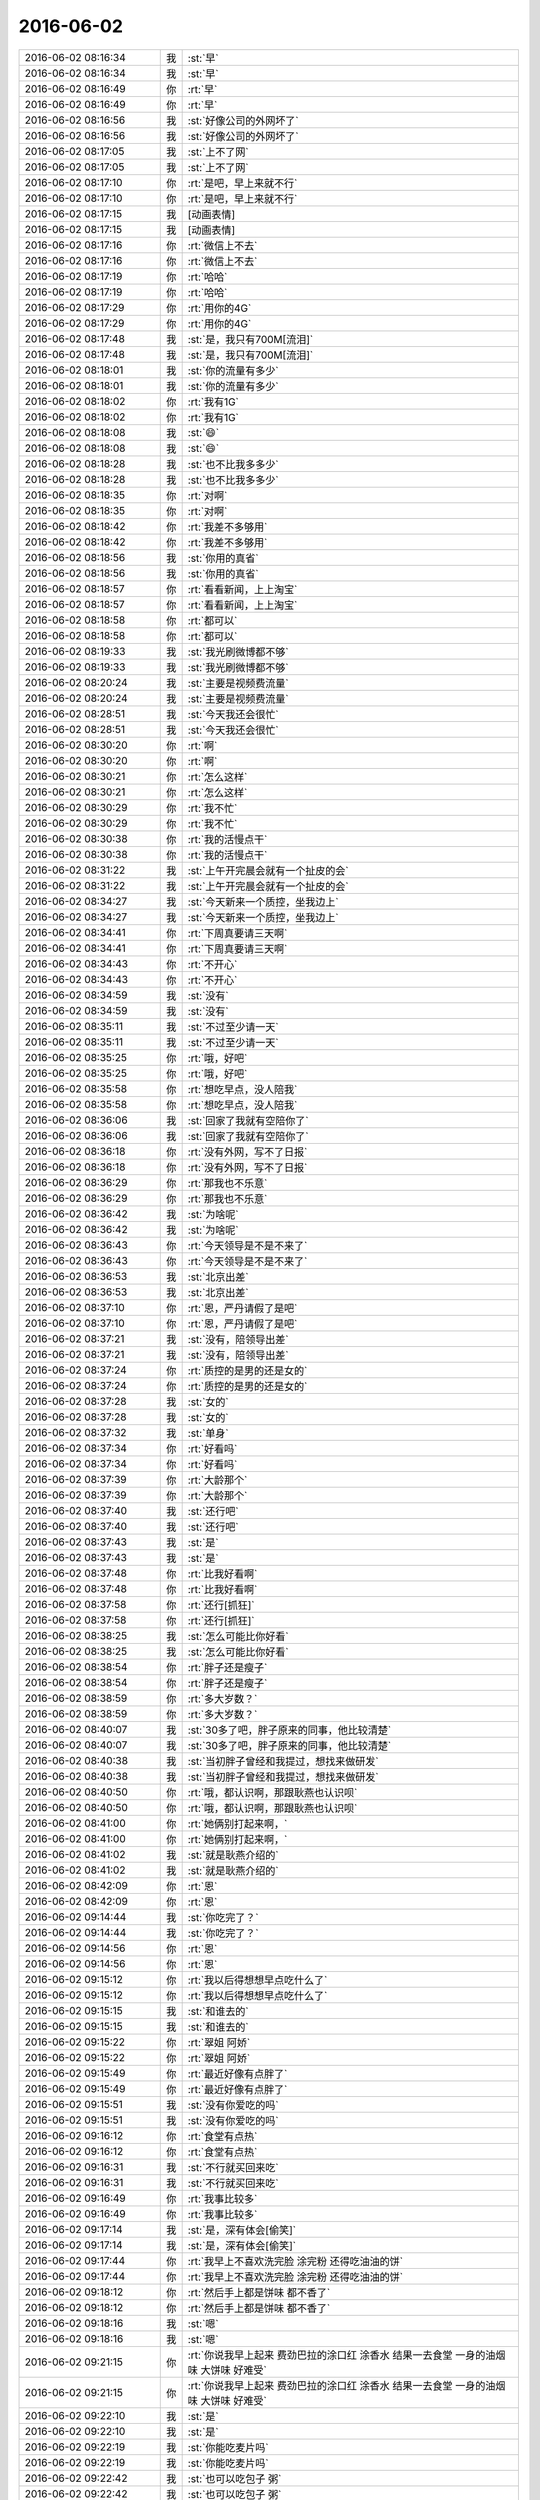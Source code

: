 2016-06-02
-------------

.. list-table::
   :widths: 25, 1, 60

   * - 2016-06-02 08:16:34
     - 我
     - :st:`早`
   * - 2016-06-02 08:16:34
     - 我
     - :st:`早`
   * - 2016-06-02 08:16:49
     - 你
     - :rt:`早`
   * - 2016-06-02 08:16:49
     - 你
     - :rt:`早`
   * - 2016-06-02 08:16:56
     - 我
     - :st:`好像公司的外网坏了`
   * - 2016-06-02 08:16:56
     - 我
     - :st:`好像公司的外网坏了`
   * - 2016-06-02 08:17:05
     - 我
     - :st:`上不了网`
   * - 2016-06-02 08:17:05
     - 我
     - :st:`上不了网`
   * - 2016-06-02 08:17:10
     - 你
     - :rt:`是吧，早上来就不行`
   * - 2016-06-02 08:17:10
     - 你
     - :rt:`是吧，早上来就不行`
   * - 2016-06-02 08:17:15
     - 我
     - [动画表情]
   * - 2016-06-02 08:17:15
     - 我
     - [动画表情]
   * - 2016-06-02 08:17:16
     - 你
     - :rt:`微信上不去`
   * - 2016-06-02 08:17:16
     - 你
     - :rt:`微信上不去`
   * - 2016-06-02 08:17:19
     - 你
     - :rt:`哈哈`
   * - 2016-06-02 08:17:19
     - 你
     - :rt:`哈哈`
   * - 2016-06-02 08:17:29
     - 你
     - :rt:`用你的4G`
   * - 2016-06-02 08:17:29
     - 你
     - :rt:`用你的4G`
   * - 2016-06-02 08:17:48
     - 我
     - :st:`是，我只有700M[流泪]`
   * - 2016-06-02 08:17:48
     - 我
     - :st:`是，我只有700M[流泪]`
   * - 2016-06-02 08:18:01
     - 我
     - :st:`你的流量有多少`
   * - 2016-06-02 08:18:01
     - 我
     - :st:`你的流量有多少`
   * - 2016-06-02 08:18:02
     - 你
     - :rt:`我有1G`
   * - 2016-06-02 08:18:02
     - 你
     - :rt:`我有1G`
   * - 2016-06-02 08:18:08
     - 我
     - :st:`😄`
   * - 2016-06-02 08:18:08
     - 我
     - :st:`😄`
   * - 2016-06-02 08:18:28
     - 我
     - :st:`也不比我多多少`
   * - 2016-06-02 08:18:28
     - 我
     - :st:`也不比我多多少`
   * - 2016-06-02 08:18:35
     - 你
     - :rt:`对啊`
   * - 2016-06-02 08:18:35
     - 你
     - :rt:`对啊`
   * - 2016-06-02 08:18:42
     - 你
     - :rt:`我差不多够用`
   * - 2016-06-02 08:18:42
     - 你
     - :rt:`我差不多够用`
   * - 2016-06-02 08:18:56
     - 我
     - :st:`你用的真省`
   * - 2016-06-02 08:18:56
     - 我
     - :st:`你用的真省`
   * - 2016-06-02 08:18:57
     - 你
     - :rt:`看看新闻，上上淘宝`
   * - 2016-06-02 08:18:57
     - 你
     - :rt:`看看新闻，上上淘宝`
   * - 2016-06-02 08:18:58
     - 你
     - :rt:`都可以`
   * - 2016-06-02 08:18:58
     - 你
     - :rt:`都可以`
   * - 2016-06-02 08:19:33
     - 我
     - :st:`我光刷微博都不够`
   * - 2016-06-02 08:19:33
     - 我
     - :st:`我光刷微博都不够`
   * - 2016-06-02 08:20:24
     - 我
     - :st:`主要是视频费流量`
   * - 2016-06-02 08:20:24
     - 我
     - :st:`主要是视频费流量`
   * - 2016-06-02 08:28:51
     - 我
     - :st:`今天我还会很忙`
   * - 2016-06-02 08:28:51
     - 我
     - :st:`今天我还会很忙`
   * - 2016-06-02 08:30:20
     - 你
     - :rt:`啊`
   * - 2016-06-02 08:30:20
     - 你
     - :rt:`啊`
   * - 2016-06-02 08:30:21
     - 你
     - :rt:`怎么这样`
   * - 2016-06-02 08:30:21
     - 你
     - :rt:`怎么这样`
   * - 2016-06-02 08:30:29
     - 你
     - :rt:`我不忙`
   * - 2016-06-02 08:30:29
     - 你
     - :rt:`我不忙`
   * - 2016-06-02 08:30:38
     - 你
     - :rt:`我的活慢点干`
   * - 2016-06-02 08:30:38
     - 你
     - :rt:`我的活慢点干`
   * - 2016-06-02 08:31:22
     - 我
     - :st:`上午开完晨会就有一个扯皮的会`
   * - 2016-06-02 08:31:22
     - 我
     - :st:`上午开完晨会就有一个扯皮的会`
   * - 2016-06-02 08:34:27
     - 我
     - :st:`今天新来一个质控，坐我边上`
   * - 2016-06-02 08:34:27
     - 我
     - :st:`今天新来一个质控，坐我边上`
   * - 2016-06-02 08:34:41
     - 你
     - :rt:`下周真要请三天啊`
   * - 2016-06-02 08:34:41
     - 你
     - :rt:`下周真要请三天啊`
   * - 2016-06-02 08:34:43
     - 你
     - :rt:`不开心`
   * - 2016-06-02 08:34:43
     - 你
     - :rt:`不开心`
   * - 2016-06-02 08:34:59
     - 我
     - :st:`没有`
   * - 2016-06-02 08:34:59
     - 我
     - :st:`没有`
   * - 2016-06-02 08:35:11
     - 我
     - :st:`不过至少请一天`
   * - 2016-06-02 08:35:11
     - 我
     - :st:`不过至少请一天`
   * - 2016-06-02 08:35:25
     - 你
     - :rt:`哦，好吧`
   * - 2016-06-02 08:35:25
     - 你
     - :rt:`哦，好吧`
   * - 2016-06-02 08:35:58
     - 你
     - :rt:`想吃早点，没人陪我`
   * - 2016-06-02 08:35:58
     - 你
     - :rt:`想吃早点，没人陪我`
   * - 2016-06-02 08:36:06
     - 我
     - :st:`回家了我就有空陪你了`
   * - 2016-06-02 08:36:06
     - 我
     - :st:`回家了我就有空陪你了`
   * - 2016-06-02 08:36:18
     - 你
     - :rt:`没有外网，写不了日报`
   * - 2016-06-02 08:36:18
     - 你
     - :rt:`没有外网，写不了日报`
   * - 2016-06-02 08:36:29
     - 你
     - :rt:`那我也不乐意`
   * - 2016-06-02 08:36:29
     - 你
     - :rt:`那我也不乐意`
   * - 2016-06-02 08:36:42
     - 我
     - :st:`为啥呢`
   * - 2016-06-02 08:36:42
     - 我
     - :st:`为啥呢`
   * - 2016-06-02 08:36:43
     - 你
     - :rt:`今天领导是不是不来了`
   * - 2016-06-02 08:36:43
     - 你
     - :rt:`今天领导是不是不来了`
   * - 2016-06-02 08:36:53
     - 我
     - :st:`北京出差`
   * - 2016-06-02 08:36:53
     - 我
     - :st:`北京出差`
   * - 2016-06-02 08:37:10
     - 你
     - :rt:`恩，严丹请假了是吧`
   * - 2016-06-02 08:37:10
     - 你
     - :rt:`恩，严丹请假了是吧`
   * - 2016-06-02 08:37:21
     - 我
     - :st:`没有，陪领导出差`
   * - 2016-06-02 08:37:21
     - 我
     - :st:`没有，陪领导出差`
   * - 2016-06-02 08:37:24
     - 你
     - :rt:`质控的是男的还是女的`
   * - 2016-06-02 08:37:24
     - 你
     - :rt:`质控的是男的还是女的`
   * - 2016-06-02 08:37:28
     - 我
     - :st:`女的`
   * - 2016-06-02 08:37:28
     - 我
     - :st:`女的`
   * - 2016-06-02 08:37:32
     - 我
     - :st:`单身`
   * - 2016-06-02 08:37:34
     - 你
     - :rt:`好看吗`
   * - 2016-06-02 08:37:34
     - 你
     - :rt:`好看吗`
   * - 2016-06-02 08:37:39
     - 你
     - :rt:`大龄那个`
   * - 2016-06-02 08:37:39
     - 你
     - :rt:`大龄那个`
   * - 2016-06-02 08:37:40
     - 我
     - :st:`还行吧`
   * - 2016-06-02 08:37:40
     - 我
     - :st:`还行吧`
   * - 2016-06-02 08:37:43
     - 我
     - :st:`是`
   * - 2016-06-02 08:37:43
     - 我
     - :st:`是`
   * - 2016-06-02 08:37:48
     - 你
     - :rt:`比我好看啊`
   * - 2016-06-02 08:37:48
     - 你
     - :rt:`比我好看啊`
   * - 2016-06-02 08:37:58
     - 你
     - :rt:`还行[抓狂]`
   * - 2016-06-02 08:37:58
     - 你
     - :rt:`还行[抓狂]`
   * - 2016-06-02 08:38:25
     - 我
     - :st:`怎么可能比你好看`
   * - 2016-06-02 08:38:25
     - 我
     - :st:`怎么可能比你好看`
   * - 2016-06-02 08:38:54
     - 你
     - :rt:`胖子还是瘦子`
   * - 2016-06-02 08:38:54
     - 你
     - :rt:`胖子还是瘦子`
   * - 2016-06-02 08:38:59
     - 你
     - :rt:`多大岁数？`
   * - 2016-06-02 08:38:59
     - 你
     - :rt:`多大岁数？`
   * - 2016-06-02 08:40:07
     - 我
     - :st:`30多了吧，胖子原来的同事，他比较清楚`
   * - 2016-06-02 08:40:07
     - 我
     - :st:`30多了吧，胖子原来的同事，他比较清楚`
   * - 2016-06-02 08:40:38
     - 我
     - :st:`当初胖子曾经和我提过，想找来做研发`
   * - 2016-06-02 08:40:38
     - 我
     - :st:`当初胖子曾经和我提过，想找来做研发`
   * - 2016-06-02 08:40:50
     - 你
     - :rt:`哦，都认识啊，那跟耿燕也认识呗`
   * - 2016-06-02 08:40:50
     - 你
     - :rt:`哦，都认识啊，那跟耿燕也认识呗`
   * - 2016-06-02 08:41:00
     - 你
     - :rt:`她俩别打起来啊，`
   * - 2016-06-02 08:41:00
     - 你
     - :rt:`她俩别打起来啊，`
   * - 2016-06-02 08:41:02
     - 我
     - :st:`就是耿燕介绍的`
   * - 2016-06-02 08:41:02
     - 我
     - :st:`就是耿燕介绍的`
   * - 2016-06-02 08:42:09
     - 你
     - :rt:`恩`
   * - 2016-06-02 08:42:09
     - 你
     - :rt:`恩`
   * - 2016-06-02 09:14:44
     - 我
     - :st:`你吃完了？`
   * - 2016-06-02 09:14:44
     - 我
     - :st:`你吃完了？`
   * - 2016-06-02 09:14:56
     - 你
     - :rt:`恩`
   * - 2016-06-02 09:14:56
     - 你
     - :rt:`恩`
   * - 2016-06-02 09:15:12
     - 你
     - :rt:`我以后得想想早点吃什么了`
   * - 2016-06-02 09:15:12
     - 你
     - :rt:`我以后得想想早点吃什么了`
   * - 2016-06-02 09:15:15
     - 我
     - :st:`和谁去的`
   * - 2016-06-02 09:15:15
     - 我
     - :st:`和谁去的`
   * - 2016-06-02 09:15:22
     - 你
     - :rt:`翠姐 阿娇`
   * - 2016-06-02 09:15:22
     - 你
     - :rt:`翠姐 阿娇`
   * - 2016-06-02 09:15:49
     - 你
     - :rt:`最近好像有点胖了`
   * - 2016-06-02 09:15:49
     - 你
     - :rt:`最近好像有点胖了`
   * - 2016-06-02 09:15:51
     - 我
     - :st:`没有你爱吃的吗`
   * - 2016-06-02 09:15:51
     - 我
     - :st:`没有你爱吃的吗`
   * - 2016-06-02 09:16:12
     - 你
     - :rt:`食堂有点热`
   * - 2016-06-02 09:16:12
     - 你
     - :rt:`食堂有点热`
   * - 2016-06-02 09:16:31
     - 我
     - :st:`不行就买回来吃`
   * - 2016-06-02 09:16:31
     - 我
     - :st:`不行就买回来吃`
   * - 2016-06-02 09:16:49
     - 你
     - :rt:`我事比较多`
   * - 2016-06-02 09:16:49
     - 你
     - :rt:`我事比较多`
   * - 2016-06-02 09:17:14
     - 我
     - :st:`是，深有体会[偷笑]`
   * - 2016-06-02 09:17:14
     - 我
     - :st:`是，深有体会[偷笑]`
   * - 2016-06-02 09:17:44
     - 你
     - :rt:`我早上不喜欢洗完脸 涂完粉 还得吃油油的饼`
   * - 2016-06-02 09:17:44
     - 你
     - :rt:`我早上不喜欢洗完脸 涂完粉 还得吃油油的饼`
   * - 2016-06-02 09:18:12
     - 你
     - :rt:`然后手上都是饼味 都不香了`
   * - 2016-06-02 09:18:12
     - 你
     - :rt:`然后手上都是饼味 都不香了`
   * - 2016-06-02 09:18:16
     - 我
     - :st:`嗯`
   * - 2016-06-02 09:18:16
     - 我
     - :st:`嗯`
   * - 2016-06-02 09:21:15
     - 你
     - :rt:`你说我早上起来 费劲巴拉的涂口红 涂香水 结果一去食堂 一身的油烟味 大饼味 好难受`
   * - 2016-06-02 09:21:15
     - 你
     - :rt:`你说我早上起来 费劲巴拉的涂口红 涂香水 结果一去食堂 一身的油烟味 大饼味 好难受`
   * - 2016-06-02 09:22:10
     - 我
     - :st:`是`
   * - 2016-06-02 09:22:10
     - 我
     - :st:`是`
   * - 2016-06-02 09:22:19
     - 我
     - :st:`你能吃麦片吗`
   * - 2016-06-02 09:22:19
     - 我
     - :st:`你能吃麦片吗`
   * - 2016-06-02 09:22:42
     - 我
     - :st:`也可以吃包子 粥`
   * - 2016-06-02 09:22:42
     - 我
     - :st:`也可以吃包子 粥`
   * - 2016-06-02 09:22:47
     - 你
     - :rt:`不吃`
   * - 2016-06-02 09:22:47
     - 你
     - :rt:`不吃`
   * - 2016-06-02 09:22:50
     - 你
     - :rt:`不吃包子`
   * - 2016-06-02 09:22:50
     - 你
     - :rt:`不吃包子`
   * - 2016-06-02 09:22:58
     - 我
     - :st:`好吧`
   * - 2016-06-02 09:22:58
     - 我
     - :st:`好吧`
   * - 2016-06-02 09:23:05
     - 你
     - :rt:`我以后喝牛奶麦片吧`
   * - 2016-06-02 09:23:05
     - 你
     - :rt:`我以后喝牛奶麦片吧`
   * - 2016-06-02 09:25:55
     - 你
     - :rt:`不许你对刚来的那个美女好`
   * - 2016-06-02 09:25:55
     - 你
     - :rt:`不许你对刚来的那个美女好`
   * - 2016-06-02 09:26:29
     - 我
     - :st:`是`
   * - 2016-06-02 09:26:29
     - 我
     - :st:`是`
   * - 2016-06-02 09:26:38
     - 我
     - :st:`一定不对她好`
   * - 2016-06-02 09:26:38
     - 我
     - :st:`一定不对她好`
   * - 2016-06-02 09:26:57
     - 我
     - :st:`天天冲她绷着脸`
   * - 2016-06-02 09:26:57
     - 我
     - :st:`天天冲她绷着脸`
   * - 2016-06-02 09:27:55
     - 你
     - :rt:`那也不至于`
   * - 2016-06-02 09:27:55
     - 你
     - :rt:`那也不至于`
   * - 2016-06-02 09:45:34
     - 你
     - [链接] `【二更食堂】幸（性）福的婚姻是什么样子的？ <http://toutiao.com/group/6291145120297697537/?iid=4331318933&app=news_article&tt_from=weixin&utm_source=weixin&utm_medium=toutiao_ios&utm_campaign=client_share&wxshare_count=1>`_
   * - 2016-06-02 09:45:34
     - 你
     - [链接] `【二更食堂】幸（性）福的婚姻是什么样子的？ <http://toutiao.com/group/6291145120297697537/?iid=4331318933&app=news_article&tt_from=weixin&utm_source=weixin&utm_medium=toutiao_ios&utm_campaign=client_share&wxshare_count=1>`_
   * - 2016-06-02 09:47:05
     - 我
     - :st:`你想的样子是什么`
   * - 2016-06-02 09:47:05
     - 我
     - :st:`你想的样子是什么`
   * - 2016-06-02 09:47:39
     - 你
     - :rt:`特别喜欢那句，最初是才情，然后是样貌，最后是三观`
   * - 2016-06-02 09:47:39
     - 你
     - :rt:`特别喜欢那句，最初是才情，然后是样貌，最后是三观`
   * - 2016-06-02 09:48:25
     - 我
     - :st:`嗯`
   * - 2016-06-02 09:48:25
     - 我
     - :st:`嗯`
   * - 2016-06-02 09:48:42
     - 你
     - :rt:`就记住这么一句`
   * - 2016-06-02 09:48:42
     - 你
     - :rt:`就记住这么一句`
   * - 2016-06-02 09:48:58
     - 我
     - :st:`你自己的呢`
   * - 2016-06-02 09:48:58
     - 我
     - :st:`你自己的呢`
   * - 2016-06-02 09:49:55
     - 你
     - :rt:`我对他没有要求`
   * - 2016-06-02 09:49:55
     - 你
     - :rt:`我对他没有要求`
   * - 2016-06-02 09:53:16
     - 我
     - :st:`这不是要求`
   * - 2016-06-02 09:53:16
     - 我
     - :st:`这不是要求`
   * - 2016-06-02 09:53:27
     - 我
     - :st:`是自己的期望`
   * - 2016-06-02 09:53:27
     - 我
     - :st:`是自己的期望`
   * - 2016-06-02 10:02:57
     - 你
     - :rt:`ganmane`
   * - 2016-06-02 10:02:57
     - 你
     - :rt:`ganmane`
   * - 2016-06-02 10:03:22
     - 我
     - :st:`还是整理合并`
   * - 2016-06-02 10:03:22
     - 我
     - :st:`还是整理合并`
   * - 2016-06-02 10:04:28
     - 我
     - :st:`我居然饿了`
   * - 2016-06-02 10:04:28
     - 我
     - :st:`我居然饿了`
   * - 2016-06-02 10:04:46
     - 你
     - :rt:`哈哈`
   * - 2016-06-02 10:04:46
     - 你
     - :rt:`哈哈`
   * - 2016-06-02 10:04:51
     - 你
     - :rt:`你吃早点了吗`
   * - 2016-06-02 10:04:51
     - 你
     - :rt:`你吃早点了吗`
   * - 2016-06-02 10:05:04
     - 你
     - :rt:`我有绿豆糕`
   * - 2016-06-02 10:05:04
     - 你
     - :rt:`我有绿豆糕`
   * - 2016-06-02 10:05:07
     - 你
     - :rt:`很难吃`
   * - 2016-06-02 10:05:07
     - 你
     - :rt:`很难吃`
   * - 2016-06-02 10:05:27
     - 我
     - :st:`吃过了，吃的有点早`
   * - 2016-06-02 10:05:27
     - 我
     - :st:`吃过了，吃的有点早`
   * - 2016-06-02 10:05:38
     - 我
     - :st:`我不爱吃绿豆糕`
   * - 2016-06-02 10:05:38
     - 我
     - :st:`我不爱吃绿豆糕`
   * - 2016-06-02 10:05:43
     - 我
     - :st:`太干`
   * - 2016-06-02 10:05:43
     - 我
     - :st:`太干`
   * - 2016-06-02 10:06:21
     - 你
     - :rt:`那你得饿一会了`
   * - 2016-06-02 10:06:21
     - 你
     - :rt:`那你得饿一会了`
   * - 2016-06-02 10:06:35
     - 我
     - :st:`喝水，使劲喝`
   * - 2016-06-02 10:06:35
     - 我
     - :st:`喝水，使劲喝`
   * - 2016-06-02 10:07:02
     - 你
     - :rt:`那多难受啊`
   * - 2016-06-02 10:07:02
     - 你
     - :rt:`那多难受啊`
   * - 2016-06-02 10:07:10
     - 你
     - :rt:`吃颗糖`
   * - 2016-06-02 10:07:10
     - 你
     - :rt:`吃颗糖`
   * - 2016-06-02 10:07:13
     - 你
     - :rt:`忍一会`
   * - 2016-06-02 10:07:13
     - 你
     - :rt:`忍一会`
   * - 2016-06-02 10:07:26
     - 我
     - :st:`你喝茶不，我这有红茶`
   * - 2016-06-02 10:07:26
     - 我
     - :st:`你喝茶不，我这有红茶`
   * - 2016-06-02 10:10:24
     - 我
     - :st:`我开始戒咖啡了，先戒一个月`
   * - 2016-06-02 10:10:24
     - 我
     - :st:`我开始戒咖啡了，先戒一个月`
   * - 2016-06-02 10:10:41
     - 你
     - :rt:`不喝`
   * - 2016-06-02 10:10:41
     - 你
     - :rt:`不喝`
   * - 2016-06-02 10:10:57
     - 你
     - :rt:`为啥戒咖啡？`
   * - 2016-06-02 10:10:57
     - 你
     - :rt:`为啥戒咖啡？`
   * - 2016-06-02 10:11:14
     - 我
     - :st:`喝的时间太长了`
   * - 2016-06-02 10:11:14
     - 我
     - :st:`喝的时间太长了`
   * - 2016-06-02 10:12:18
     - 你
     - :rt:`哦 好吧`
   * - 2016-06-02 10:12:18
     - 你
     - :rt:`哦 好吧`
   * - 2016-06-02 10:14:17
     - 你
     - :rt:`番薯不是应该跟你汇报吗`
   * - 2016-06-02 10:14:17
     - 你
     - :rt:`番薯不是应该跟你汇报吗`
   * - 2016-06-02 10:14:27
     - 你
     - :rt:`他怎么老是跟老田对接`
   * - 2016-06-02 10:14:27
     - 你
     - :rt:`他怎么老是跟老田对接`
   * - 2016-06-02 10:14:34
     - 我
     - :st:`要不说他傻呢`
   * - 2016-06-02 10:14:34
     - 我
     - :st:`要不说他傻呢`
   * - 2016-06-02 10:14:49
     - 我
     - :st:`我也不能直接走过去说`
   * - 2016-06-02 10:14:49
     - 我
     - :st:`我也不能直接走过去说`
   * - 2016-06-02 10:16:10
     - 你
     - :rt:`蠢货`
   * - 2016-06-02 10:16:10
     - 你
     - :rt:`蠢货`
   * - 2016-06-02 10:16:46
     - 我
     - :st:`番薯没什么政治头脑`
   * - 2016-06-02 10:16:46
     - 我
     - :st:`番薯没什么政治头脑`
   * - 2016-06-02 10:17:10
     - 你
     - :rt:`让他傻着去吧`
   * - 2016-06-02 10:17:10
     - 你
     - :rt:`让他傻着去吧`
   * - 2016-06-02 10:17:57
     - 我
     - :st:`是`
   * - 2016-06-02 10:17:57
     - 我
     - :st:`是`
   * - 2016-06-02 10:18:24
     - 你
     - :rt:`等我跟他说`
   * - 2016-06-02 10:18:55
     - 我
     - :st:`你说啥`
   * - 2016-06-02 10:18:55
     - 我
     - :st:`你说啥`
   * - 2016-06-02 10:18:58
     - 你
     - :rt:`你别管`
   * - 2016-06-02 10:18:58
     - 你
     - :rt:`你别管`
   * - 2016-06-02 10:19:10
     - 我
     - :st:`好吧`
   * - 2016-06-02 10:19:10
     - 我
     - :st:`好吧`
   * - 2016-06-02 10:19:29
     - 我
     - :st:`等你说完了告诉我好不好`
   * - 2016-06-02 10:19:29
     - 我
     - :st:`等你说完了告诉我好不好`
   * - 2016-06-02 10:19:40
     - 你
     - :rt:`他一有事 领导就找你`
   * - 2016-06-02 10:19:40
     - 你
     - :rt:`他一有事 领导就找你`
   * - 2016-06-02 10:19:48
     - 你
     - :rt:`我不能老看着你背黑锅`
   * - 2016-06-02 10:19:48
     - 你
     - :rt:`我不能老看着你背黑锅`
   * - 2016-06-02 10:19:51
     - 你
     - :rt:`气死我了`
   * - 2016-06-02 10:19:51
     - 你
     - :rt:`气死我了`
   * - 2016-06-02 10:20:24
     - 我
     - :st:`我都不生气，你就别为我生气了，我会心疼的`
   * - 2016-06-02 10:20:24
     - 我
     - :st:`我都不生气，你就别为我生气了，我会心疼的`
   * - 2016-06-02 10:21:26
     - 你
     - :rt:`没事`
   * - 2016-06-02 10:21:26
     - 你
     - :rt:`没事`
   * - 2016-06-02 10:26:24
     - 你
     - :rt:`我说他了`
   * - 2016-06-02 10:26:24
     - 你
     - :rt:`我说他了`
   * - 2016-06-02 10:26:39
     - 我
     - :st:`怎么说的`
   * - 2016-06-02 10:26:39
     - 我
     - :st:`怎么说的`
   * - 2016-06-02 10:26:53
     - 你
     - :rt:`我先问你 你现在怎么跟老田汇报了`
   * - 2016-06-02 10:26:53
     - 你
     - :rt:`我先问你 你现在怎么跟老田汇报了`
   * - 2016-06-02 10:27:06
     - 你
     - :rt:`他说这是产品的事 不找他找谁啊`
   * - 2016-06-02 10:27:06
     - 你
     - :rt:`他说这是产品的事 不找他找谁啊`
   * - 2016-06-02 10:27:25
     - 你
     - :rt:`我说你不是应该跟老王汇报吗`
   * - 2016-06-02 10:27:25
     - 你
     - :rt:`我说你不是应该跟老王汇报吗`
   * - 2016-06-02 10:27:39
     - 你
     - :rt:`他说我跟老王说了 老王也得跟老田说`
   * - 2016-06-02 10:27:39
     - 你
     - :rt:`他说我跟老王说了 老王也得跟老田说`
   * - 2016-06-02 10:27:52
     - 你
     - :rt:`我说他跟不跟老田说是他的事`
   * - 2016-06-02 10:27:52
     - 你
     - :rt:`我说他跟不跟老田说是他的事`
   * - 2016-06-02 10:28:21
     - 你
     - :rt:`我说 我在这屋坐着 好几次你这边有事领导都说老王了`
   * - 2016-06-02 10:28:21
     - 你
     - :rt:`我说 我在这屋坐着 好几次你这边有事领导都说老王了`
   * - 2016-06-02 10:28:34
     - 你
     - :rt:`说让老王管管`
   * - 2016-06-02 10:28:34
     - 你
     - :rt:`说让老王管管`
   * - 2016-06-02 10:28:53
     - 我
     - :st:`你太可爱了`
   * - 2016-06-02 10:28:53
     - 我
     - :st:`你太可爱了`
   * - 2016-06-02 10:29:11
     - 你
     - :rt:`反正 你跟老田说 出了事 领导肯定找老王 不可能找老田的 你自己想想吧`
   * - 2016-06-02 10:29:11
     - 你
     - :rt:`反正 你跟老田说 出了事 领导肯定找老王 不可能找老田的 你自己想想吧`
   * - 2016-06-02 10:29:17
     - 你
     - :rt:`我要是老王早不管你了`
   * - 2016-06-02 10:29:17
     - 你
     - :rt:`我要是老王早不管你了`
   * - 2016-06-02 10:29:36
     - 我
     - :st:`😄`
   * - 2016-06-02 10:29:36
     - 我
     - :st:`😄`
   * - 2016-06-02 10:30:08
     - 你
     - :rt:`他感谢我半天`
   * - 2016-06-02 10:30:08
     - 你
     - :rt:`他感谢我半天`
   * - 2016-06-02 10:30:11
     - 我
     - :st:`你太有领导范了`
   * - 2016-06-02 10:30:11
     - 我
     - :st:`你太有领导范了`
   * - 2016-06-02 10:30:50
     - 你
     - :rt:`不是`
   * - 2016-06-02 10:30:50
     - 你
     - :rt:`不是`
   * - 2016-06-02 10:31:13
     - 你
     - :rt:`他以前一直叫我去他们那屋 这次还说 你快在那屋坐着吧`
   * - 2016-06-02 10:31:13
     - 你
     - :rt:`他以前一直叫我去他们那屋 这次还说 你快在那屋坐着吧`
   * - 2016-06-02 10:31:59
     - 你
     - :rt:`我不能老看着你吃亏`
   * - 2016-06-02 10:31:59
     - 你
     - :rt:`我不能老看着你吃亏`
   * - 2016-06-02 10:32:02
     - 你
     - :rt:`这点小事`
   * - 2016-06-02 10:32:02
     - 你
     - :rt:`这点小事`
   * - 2016-06-02 10:32:06
     - 我
     - :st:`😄`
   * - 2016-06-02 10:32:06
     - 我
     - :st:`😄`
   * - 2016-06-02 10:32:08
     - 你
     - :rt:`我说最合适`
   * - 2016-06-02 10:32:08
     - 你
     - :rt:`我说最合适`
   * - 2016-06-02 10:32:17
     - 你
     - :rt:`我还卖个人情给他`
   * - 2016-06-02 10:32:17
     - 你
     - :rt:`我还卖个人情给他`
   * - 2016-06-02 10:41:59
     - 我
     - :st:`我看你消息的时候就一直笑`
   * - 2016-06-02 10:41:59
     - 我
     - :st:`我看你消息的时候就一直笑`
   * - 2016-06-02 10:42:09
     - 我
     - :st:`你确实太可爱了`
   * - 2016-06-02 10:42:09
     - 我
     - :st:`你确实太可爱了`
   * - 2016-06-02 10:42:10
     - 你
     - :rt:`笑什么`
   * - 2016-06-02 10:42:10
     - 你
     - :rt:`笑什么`
   * - 2016-06-02 10:42:15
     - 你
     - :rt:`我不觉得好笑啊`
   * - 2016-06-02 10:42:15
     - 你
     - :rt:`我不觉得好笑啊`
   * - 2016-06-02 10:42:27
     - 我
     - :st:`不是好笑`
   * - 2016-06-02 10:42:27
     - 我
     - :st:`不是好笑`
   * - 2016-06-02 10:42:39
     - 我
     - :st:`就是觉得你可爱`
   * - 2016-06-02 10:42:39
     - 我
     - :st:`就是觉得你可爱`
   * - 2016-06-02 10:42:50
     - 你
     - :rt:`正常人不都这么做吗`
   * - 2016-06-02 10:42:50
     - 你
     - :rt:`正常人不都这么做吗`
   * - 2016-06-02 10:43:04
     - 你
     - :rt:`我没做错吧`
   * - 2016-06-02 10:43:04
     - 你
     - :rt:`我没做错吧`
   * - 2016-06-02 10:43:08
     - 我
     - :st:`没有`
   * - 2016-06-02 10:43:08
     - 我
     - :st:`没有`
   * - 2016-06-02 10:43:28
     - 我
     - :st:`做的很好`
   * - 2016-06-02 10:43:28
     - 我
     - :st:`做的很好`
   * - 2016-06-02 10:43:44
     - 你
     - :rt:`就是`
   * - 2016-06-02 10:43:44
     - 你
     - :rt:`就是`
   * - 2016-06-02 10:43:53
     - 你
     - :rt:`我也得培养我的群众基础`
   * - 2016-06-02 10:43:53
     - 你
     - :rt:`我也得培养我的群众基础`
   * - 2016-06-02 10:43:59
     - 我
     - :st:`是`
   * - 2016-06-02 10:43:59
     - 我
     - :st:`是`
   * - 2016-06-02 10:44:15
     - 我
     - :st:`你做的非常好，我支持你`
   * - 2016-06-02 10:44:15
     - 我
     - :st:`你做的非常好，我支持你`
   * - 2016-06-02 10:44:22
     - 你
     - :rt:`恩`
   * - 2016-06-02 10:44:22
     - 你
     - :rt:`恩`
   * - 2016-06-02 10:44:57
     - 你
     - :rt:`你不支持我 我也可能做 嘿嘿 除非你说服我`
   * - 2016-06-02 10:44:57
     - 你
     - :rt:`你不支持我 我也可能做 嘿嘿 除非你说服我`
   * - 2016-06-02 10:45:23
     - 我
     - :st:`😄`
   * - 2016-06-02 10:45:23
     - 我
     - :st:`😄`
   * - 2016-06-02 10:46:27
     - 你
     - :rt:`唉 我的小野心 只有你不会嘲笑我`
   * - 2016-06-02 10:46:27
     - 你
     - :rt:`唉 我的小野心 只有你不会嘲笑我`
   * - 2016-06-02 10:47:52
     - 我
     - :st:`为啥要嘲笑你呀`
   * - 2016-06-02 10:47:52
     - 我
     - :st:`为啥要嘲笑你呀`
   * - 2016-06-02 10:48:24
     - 你
     - :rt:`会有人觉得我是痴人说梦啊`
   * - 2016-06-02 10:48:24
     - 你
     - :rt:`会有人觉得我是痴人说梦啊`
   * - 2016-06-02 10:48:28
     - 你
     - :rt:`比如领导`
   * - 2016-06-02 10:48:28
     - 你
     - :rt:`比如领导`
   * - 2016-06-02 10:49:10
     - 我
     - :st:`领导说过吗`
   * - 2016-06-02 10:49:10
     - 我
     - :st:`领导说过吗`
   * - 2016-06-02 10:49:33
     - 你
     - :rt:`领导总是说 小姑娘不用养家啥的`
   * - 2016-06-02 10:49:33
     - 你
     - :rt:`领导总是说 小姑娘不用养家啥的`
   * - 2016-06-02 10:49:49
     - 你
     - :rt:`我觉得他一点不了解我`
   * - 2016-06-02 10:49:49
     - 你
     - :rt:`我觉得他一点不了解我`
   * - 2016-06-02 10:53:29
     - 我
     - :st:`哦`
   * - 2016-06-02 10:53:29
     - 我
     - :st:`哦`
   * - 2016-06-02 10:53:52
     - 我
     - :st:`可能是领导有点大男子主义`
   * - 2016-06-02 10:53:52
     - 我
     - :st:`可能是领导有点大男子主义`
   * - 2016-06-02 10:54:25
     - 你
     - :rt:`无所谓啦 没事的`
   * - 2016-06-02 10:54:25
     - 你
     - :rt:`无所谓啦 没事的`
   * - 2016-06-02 10:54:34
     - 我
     - :st:`他也是农村出来的，多少有点重男轻女的思想`
   * - 2016-06-02 10:54:34
     - 我
     - :st:`他也是农村出来的，多少有点重男轻女的思想`
   * - 2016-06-02 10:54:43
     - 你
     - :rt:`是吧`
   * - 2016-06-02 10:54:43
     - 你
     - :rt:`是吧`
   * - 2016-06-02 10:55:13
     - 我
     - :st:`这种东西是潜移默化的影响`
   * - 2016-06-02 10:55:13
     - 我
     - :st:`这种东西是潜移默化的影响`
   * - 2016-06-02 10:55:29
     - 你
     - :rt:`是`
   * - 2016-06-02 10:55:29
     - 你
     - :rt:`是`
   * - 2016-06-02 10:55:34
     - 你
     - :rt:`你还忙吗`
   * - 2016-06-02 10:55:34
     - 你
     - :rt:`你还忙吗`
   * - 2016-06-02 10:55:40
     - 我
     - :st:`只能从平时的言谈举止中找到蛛丝马迹`
   * - 2016-06-02 10:55:40
     - 我
     - :st:`只能从平时的言谈举止中找到蛛丝马迹`
   * - 2016-06-02 10:55:51
     - 你
     - :rt:`恩 是`
   * - 2016-06-02 10:55:51
     - 你
     - :rt:`恩 是`
   * - 2016-06-02 10:55:53
     - 我
     - :st:`有点忙，可以陪你聊天`
   * - 2016-06-02 10:55:53
     - 我
     - :st:`有点忙，可以陪你聊天`
   * - 2016-06-02 10:56:07
     - 你
     - :rt:`领导挺接地气 也没什么架子`
   * - 2016-06-02 10:56:07
     - 你
     - :rt:`领导挺接地气 也没什么架子`
   * - 2016-06-02 10:56:13
     - 你
     - :rt:`还不错`
   * - 2016-06-02 10:56:13
     - 你
     - :rt:`还不错`
   * - 2016-06-02 10:56:15
     - 我
     - :st:`是`
   * - 2016-06-02 10:56:15
     - 我
     - :st:`是`
   * - 2016-06-02 10:56:47
     - 你
     - :rt:`反正他要是跟我得瑟  我就示弱 他就立马不得瑟了`
   * - 2016-06-02 10:56:47
     - 你
     - :rt:`反正他要是跟我得瑟  我就示弱 他就立马不得瑟了`
   * - 2016-06-02 10:56:49
     - 你
     - :rt:`哈哈`
   * - 2016-06-02 10:56:49
     - 你
     - :rt:`哈哈`
   * - 2016-06-02 10:57:04
     - 你
     - :rt:`比如他从香港买的铁打的药啊 啥的`
   * - 2016-06-02 10:57:04
     - 你
     - :rt:`比如他从香港买的铁打的药啊 啥的`
   * - 2016-06-02 10:57:08
     - 我
     - :st:`为啥呢`
   * - 2016-06-02 10:57:08
     - 我
     - :st:`为啥呢`
   * - 2016-06-02 10:57:18
     - 你
     - :rt:`我就说 这么高级 我可买不起`
   * - 2016-06-02 10:57:18
     - 你
     - :rt:`我就说 这么高级 我可买不起`
   * - 2016-06-02 10:57:29
     - 你
     - :rt:`他就赶紧 不贵 京东上也有卖的`
   * - 2016-06-02 10:57:29
     - 你
     - :rt:`他就赶紧 不贵 京东上也有卖的`
   * - 2016-06-02 10:57:41
     - 我
     - :st:`好吧`
   * - 2016-06-02 10:57:41
     - 我
     - :st:`好吧`
   * - 2016-06-02 10:58:15
     - 我
     - :st:`问你一个问题`
   * - 2016-06-02 10:58:15
     - 我
     - :st:`问你一个问题`
   * - 2016-06-02 10:58:24
     - 你
     - :rt:`恩`
   * - 2016-06-02 10:58:24
     - 你
     - :rt:`恩`
   * - 2016-06-02 10:58:42
     - 我
     - :st:`关于出轨的那个心结你还有吗`
   * - 2016-06-02 10:58:42
     - 我
     - :st:`关于出轨的那个心结你还有吗`
   * - 2016-06-02 10:58:52
     - 你
     - :rt:`没有了吧`
   * - 2016-06-02 10:58:52
     - 你
     - :rt:`没有了吧`
   * - 2016-06-02 11:00:09
     - 我
     - :st:`好的`
   * - 2016-06-02 11:00:09
     - 我
     - :st:`好的`
   * - 2016-06-02 11:00:16
     - 你
     - :rt:`怎么了`
   * - 2016-06-02 11:00:16
     - 你
     - :rt:`怎么了`
   * - 2016-06-02 11:00:21
     - 你
     - :rt:`你怕我喜欢领导啊`
   * - 2016-06-02 11:00:21
     - 你
     - :rt:`你怕我喜欢领导啊`
   * - 2016-06-02 11:00:34
     - 我
     - :st:`你有吗？`
   * - 2016-06-02 11:00:34
     - 我
     - :st:`你有吗？`
   * - 2016-06-02 11:00:43
     - 你
     - :rt:`当然没有了`
   * - 2016-06-02 11:00:43
     - 你
     - :rt:`当然没有了`
   * - 2016-06-02 11:00:47
     - 你
     - :rt:`我就知道你怕这个`
   * - 2016-06-02 11:00:47
     - 你
     - :rt:`我就知道你怕这个`
   * - 2016-06-02 11:05:13
     - 你
     - :rt:`你看出我喜欢领导了？`
   * - 2016-06-02 11:05:13
     - 你
     - :rt:`你看出我喜欢领导了？`
   * - 2016-06-02 11:05:15
     - 你
     - :rt:`不是吧`
   * - 2016-06-02 11:05:15
     - 你
     - :rt:`不是吧`
   * - 2016-06-02 11:05:21
     - 你
     - :rt:`实话实说啊`
   * - 2016-06-02 11:05:21
     - 你
     - :rt:`实话实说啊`
   * - 2016-06-02 11:05:40
     - 我
     - :st:`好吧，本来我不想说的`
   * - 2016-06-02 11:05:40
     - 我
     - :st:`好吧，本来我不想说的`
   * - 2016-06-02 11:05:58
     - 我
     - :st:`你只是有点苗头而已`
   * - 2016-06-02 11:05:58
     - 我
     - :st:`你只是有点苗头而已`
   * - 2016-06-02 11:06:38
     - 我
     - :st:`我是想先不告诉你，看看情况再说`
   * - 2016-06-02 11:06:38
     - 我
     - :st:`我是想先不告诉你，看看情况再说`
   * - 2016-06-02 11:07:19
     - 我
     - :st:`也没准过一阵就没了，就像当初你喜欢我一样`
   * - 2016-06-02 11:07:19
     - 我
     - :st:`也没准过一阵就没了，就像当初你喜欢我一样`
   * - 2016-06-02 11:07:55
     - 你
     - :rt:`我没觉得我喜欢他啊`
   * - 2016-06-02 11:07:55
     - 你
     - :rt:`我没觉得我喜欢他啊`
   * - 2016-06-02 11:08:05
     - 你
     - :rt:`连曾经对你那样都没有`
   * - 2016-06-02 11:08:05
     - 你
     - :rt:`连曾经对你那样都没有`
   * - 2016-06-02 11:08:37
     - 我
     - :st:`是还没到我那种程度`
   * - 2016-06-02 11:08:37
     - 我
     - :st:`是还没到我那种程度`
   * - 2016-06-02 11:08:45
     - 我
     - :st:`所以我就没想告诉你`
   * - 2016-06-02 11:08:45
     - 我
     - :st:`所以我就没想告诉你`
   * - 2016-06-02 11:09:03
     - 你
     - :rt:`这个很重要`
   * - 2016-06-02 11:09:03
     - 你
     - :rt:`这个很重要`
   * - 2016-06-02 11:09:17
     - 我
     - :st:`好了，没那么大事`
   * - 2016-06-02 11:09:17
     - 我
     - :st:`好了，没那么大事`
   * - 2016-06-02 11:09:39
     - 我
     - :st:`你很担心吗？`
   * - 2016-06-02 11:09:39
     - 我
     - :st:`你很担心吗？`
   * - 2016-06-02 11:10:11
     - 你
     - :rt:`我担心的是啥`
   * - 2016-06-02 11:10:11
     - 你
     - :rt:`我担心的是啥`
   * - 2016-06-02 11:10:27
     - 你
     - :rt:`我担心如果你觉得我喜欢领导 领导可能也以为我喜欢他`
   * - 2016-06-02 11:10:27
     - 你
     - :rt:`我担心如果你觉得我喜欢领导 领导可能也以为我喜欢他`
   * - 2016-06-02 11:10:31
     - 你
     - :rt:`那就太麻烦了`
   * - 2016-06-02 11:10:31
     - 你
     - :rt:`那就太麻烦了`
   * - 2016-06-02 11:11:03
     - 我
     - :st:`好吧，你别着急，我慢慢和你说`
   * - 2016-06-02 11:11:03
     - 我
     - :st:`好吧，你别着急，我慢慢和你说`
   * - 2016-06-02 11:11:15
     - 你
     - :rt:`好`
   * - 2016-06-02 11:11:15
     - 你
     - :rt:`好`
   * - 2016-06-02 11:11:23
     - 我
     - :st:`看你急的眉头紧锁`
   * - 2016-06-02 11:11:23
     - 我
     - :st:`看你急的眉头紧锁`
   * - 2016-06-02 11:11:35
     - 我
     - :st:`没那么严重啦`
   * - 2016-06-02 11:11:35
     - 我
     - :st:`没那么严重啦`
   * - 2016-06-02 11:12:14
     - 我
     - :st:`都怨我，好奇心太重，多问了两句就让你看出来了`
   * - 2016-06-02 11:12:14
     - 我
     - :st:`都怨我，好奇心太重，多问了两句就让你看出来了`
   * - 2016-06-02 11:12:35
     - 你
     - :rt:`没有 我觉得你说出来很对`
   * - 2016-06-02 11:12:35
     - 你
     - :rt:`没有 我觉得你说出来很对`
   * - 2016-06-02 11:12:38
     - 你
     - :rt:`都是我不好`
   * - 2016-06-02 11:12:38
     - 你
     - :rt:`都是我不好`
   * - 2016-06-02 11:12:48
     - 我
     - :st:`怎么不好了`
   * - 2016-06-02 11:12:48
     - 我
     - :st:`怎么不好了`
   * - 2016-06-02 11:13:48
     - 你
     - :rt:`让领导误会了呗`
   * - 2016-06-02 11:13:48
     - 你
     - :rt:`让领导误会了呗`
   * - 2016-06-02 11:14:16
     - 我
     - :st:`先不说他，先说你吧`
   * - 2016-06-02 11:14:16
     - 我
     - :st:`先不说他，先说你吧`
   * - 2016-06-02 11:14:22
     - 你
     - :rt:`好`
   * - 2016-06-02 11:14:22
     - 你
     - :rt:`好`
   * - 2016-06-02 11:14:38
     - 我
     - :st:`你上次和我说了领导的很多小细节让你感动`
   * - 2016-06-02 11:14:38
     - 我
     - :st:`你上次和我说了领导的很多小细节让你感动`
   * - 2016-06-02 11:15:29
     - 你
     - :rt:`恩`
   * - 2016-06-02 11:15:29
     - 你
     - :rt:`恩`
   * - 2016-06-02 11:15:48
     - 我
     - :st:`说明你很注意这些`
   * - 2016-06-02 11:15:48
     - 我
     - :st:`说明你很注意这些`
   * - 2016-06-02 11:16:33
     - 我
     - :st:`关键是这些让你感动`
   * - 2016-06-02 11:16:33
     - 我
     - :st:`关键是这些让你感动`
   * - 2016-06-02 11:16:38
     - 你
     - :rt:`是 你说的很对`
   * - 2016-06-02 11:16:38
     - 你
     - :rt:`是 你说的很对`
   * - 2016-06-02 11:16:46
     - 你
     - :rt:`其实也不是感动啦`
   * - 2016-06-02 11:16:46
     - 你
     - :rt:`其实也不是感动啦`
   * - 2016-06-02 11:16:53
     - 你
     - :rt:`我这个词用的不好`
   * - 2016-06-02 11:16:53
     - 你
     - :rt:`我这个词用的不好`
   * - 2016-06-02 11:16:58
     - 我
     - :st:`说明在情感上有正反馈`
   * - 2016-06-02 11:16:58
     - 我
     - :st:`说明在情感上有正反馈`
   * - 2016-06-02 11:17:20
     - 我
     - :st:`和这个词没有关系，我可以理解这种感觉`
   * - 2016-06-02 11:17:20
     - 我
     - :st:`和这个词没有关系，我可以理解这种感觉`
   * - 2016-06-02 11:17:51
     - 你
     - :rt:`你接着说`
   * - 2016-06-02 11:17:51
     - 你
     - :rt:`你接着说`
   * - 2016-06-02 11:24:58
     - 我
     - :st:`简单说就是如果你没有好感那么就不会有这种感觉`
   * - 2016-06-02 11:24:58
     - 我
     - :st:`简单说就是如果你没有好感那么就不会有这种感觉`
   * - 2016-06-02 11:25:26
     - 我
     - :st:`而且这种好感已经超过了对普通人的好感`
   * - 2016-06-02 11:25:26
     - 我
     - :st:`而且这种好感已经超过了对普通人的好感`
   * - 2016-06-02 11:25:27
     - 你
     - :rt:`哦 那可能吧`
   * - 2016-06-02 11:25:27
     - 你
     - :rt:`哦 那可能吧`
   * - 2016-06-02 11:25:36
     - 你
     - :rt:`是`
   * - 2016-06-02 11:25:36
     - 你
     - :rt:`是`
   * - 2016-06-02 11:25:38
     - 你
     - :rt:`你说的很对`
   * - 2016-06-02 11:25:38
     - 你
     - :rt:`你说的很对`
   * - 2016-06-02 11:25:55
     - 我
     - :st:`程度上和你说的喜欢还有距离`
   * - 2016-06-02 11:25:55
     - 我
     - :st:`程度上和你说的喜欢还有距离`
   * - 2016-06-02 11:26:13
     - 我
     - :st:`但是方向基本上是一致的`
   * - 2016-06-02 11:26:13
     - 我
     - :st:`但是方向基本上是一致的`
   * - 2016-06-02 11:26:40
     - 我
     - :st:`你知道我喜欢关注的是战略方向`
   * - 2016-06-02 11:26:40
     - 我
     - :st:`你知道我喜欢关注的是战略方向`
   * - 2016-06-02 11:26:56
     - 你
     - :rt:`是`
   * - 2016-06-02 11:26:56
     - 你
     - :rt:`是`
   * - 2016-06-02 11:26:58
     - 我
     - :st:`对于程度这种东西我关注的比较少`
   * - 2016-06-02 11:26:58
     - 我
     - :st:`对于程度这种东西我关注的比较少`
   * - 2016-06-02 11:27:06
     - 你
     - :rt:`恩`
   * - 2016-06-02 11:27:06
     - 你
     - :rt:`恩`
   * - 2016-06-02 11:27:15
     - 我
     - :st:`所以我才说你已经开始喜欢上领导了`
   * - 2016-06-02 11:27:15
     - 我
     - :st:`所以我才说你已经开始喜欢上领导了`
   * - 2016-06-02 11:27:40
     - 我
     - :st:`那么领导那边的反应呢`
   * - 2016-06-02 11:27:40
     - 我
     - :st:`那么领导那边的反应呢`
   * - 2016-06-02 11:28:01
     - 我
     - :st:`从你和我说的这些情况来看，他也在这条路上`
   * - 2016-06-02 11:28:01
     - 我
     - :st:`从你和我说的这些情况来看，他也在这条路上`
   * - 2016-06-02 11:28:16
     - 你
     - :rt:`哎呀 听你说这 这么可怕呢`
   * - 2016-06-02 11:28:16
     - 你
     - :rt:`哎呀 听你说这 这么可怕呢`
   * - 2016-06-02 11:28:19
     - 我
     - :st:`但是程度都很低`
   * - 2016-06-02 11:28:19
     - 我
     - :st:`但是程度都很低`
   * - 2016-06-02 11:28:30
     - 我
     - :st:`没什么可怕的呀`
   * - 2016-06-02 11:28:30
     - 我
     - :st:`没什么可怕的呀`
   * - 2016-06-02 11:29:53
     - 你
     - :rt:`老田就是大傻X`
   * - 2016-06-02 11:29:53
     - 你
     - :rt:`老田就是大傻X`
   * - 2016-06-02 11:30:04
     - 我
     - :st:`我只是说了有这种可能性而已`
   * - 2016-06-02 11:30:04
     - 我
     - :st:`我只是说了有这种可能性而已`
   * - 2016-06-02 11:30:14
     - 我
     - :st:`不一定就真的是这个结果`
   * - 2016-06-02 11:30:14
     - 我
     - :st:`不一定就真的是这个结果`
   * - 2016-06-02 11:31:09
     - 我
     - :st:`这里面的东西太多了，下午找时间面谈好不好`
   * - 2016-06-02 11:31:09
     - 我
     - :st:`这里面的东西太多了，下午找时间面谈好不好`
   * - 2016-06-02 11:32:32
     - 我
     - :st:`别皱眉头啦`
   * - 2016-06-02 11:32:32
     - 我
     - :st:`别皱眉头啦`
   * - 2016-06-02 11:32:46
     - 我
     - :st:`没事的，有我呢`
   * - 2016-06-02 11:32:46
     - 我
     - :st:`没事的，有我呢`
   * - 2016-06-02 11:32:58
     - 你
     - :rt:`恩`
   * - 2016-06-02 11:32:58
     - 你
     - :rt:`恩`
   * - 2016-06-02 11:38:55
     - 我
     - :st:`田比原来更郁闷了[微笑]`
   * - 2016-06-02 11:38:55
     - 我
     - :st:`田比原来更郁闷了[微笑]`
   * - 2016-06-02 11:39:25
     - 我
     - :st:`原来是因为我不管，他什么都管郁闷`
   * - 2016-06-02 11:39:25
     - 我
     - :st:`原来是因为我不管，他什么都管郁闷`
   * - 2016-06-02 11:39:48
     - 我
     - :st:`现在是因为我管了，他管不上郁闷`
   * - 2016-06-02 11:39:48
     - 我
     - :st:`现在是因为我管了，他管不上郁闷`
   * - 2016-06-02 11:40:40
     - 你
     - :rt:`哈哈`
   * - 2016-06-02 11:40:40
     - 你
     - :rt:`哈哈`
   * - 2016-06-02 13:14:25
     - 我
     - :st:`醒啦`
   * - 2016-06-02 13:14:25
     - 我
     - :st:`醒啦`
   * - 2016-06-02 13:23:37
     - 我
     - :st:`你咋啦`
   * - 2016-06-02 13:23:37
     - 我
     - :st:`你咋啦`
   * - 2016-06-02 13:34:17
     - 我
     - :st:`你不理我[委屈]`
   * - 2016-06-02 13:34:17
     - 我
     - :st:`你不理我[委屈]`
   * - 2016-06-02 13:34:39
     - 你
     - :rt:`哈哈`
   * - 2016-06-02 13:34:39
     - 你
     - :rt:`哈哈`
   * - 2016-06-02 13:34:43
     - 你
     - :rt:`我没事亲`
   * - 2016-06-02 13:34:43
     - 你
     - :rt:`我没事亲`
   * - 2016-06-02 13:34:59
     - 我
     - :st:`真的没事？`
   * - 2016-06-02 13:34:59
     - 我
     - :st:`真的没事？`
   * - 2016-06-02 13:36:04
     - 你
     - :rt:`没有啊 有啥 有就是今天睡得很好`
   * - 2016-06-02 13:36:04
     - 你
     - :rt:`没有啊 有啥 有就是今天睡得很好`
   * - 2016-06-02 13:36:29
     - 我
     - :st:`怕你心情不好，受上午的影响`
   * - 2016-06-02 13:36:29
     - 我
     - :st:`怕你心情不好，受上午的影响`
   * - 2016-06-02 13:56:51
     - 我
     - :st:`你现在忙什么呢`
   * - 2016-06-02 13:56:51
     - 我
     - :st:`你现在忙什么呢`
   * - 2016-06-02 13:58:05
     - 你
     - :rt:`我在想你说的话`
   * - 2016-06-02 13:58:05
     - 你
     - :rt:`我在想你说的话`
   * - 2016-06-02 13:58:21
     - 我
     - :st:`别想啦`
   * - 2016-06-02 13:58:21
     - 我
     - :st:`别想啦`
   * - 2016-06-02 13:58:36
     - 我
     - :st:`待会咱俩出去聊`
   * - 2016-06-02 13:58:36
     - 我
     - :st:`待会咱俩出去聊`
   * - 2016-06-02 13:58:47
     - 你
     - :rt:`恩`
   * - 2016-06-02 13:58:47
     - 你
     - :rt:`恩`
   * - 2016-06-02 13:58:55
     - 我
     - :st:`到时候我给你详细讲`
   * - 2016-06-02 13:58:55
     - 我
     - :st:`到时候我给你详细讲`
   * - 2016-06-02 15:03:05
     - 我
     - [链接] `买的不是性，而是完美幻想 <http://media.weibo.cn/article?id=2309403981889793872145&jumpfrom=weibocom>`_
   * - 2016-06-02 15:03:05
     - 我
     - [链接] `买的不是性，而是完美幻想 <http://media.weibo.cn/article?id=2309403981889793872145&jumpfrom=weibocom>`_
   * - 2016-06-02 15:12:21
     - 你
     - :rt:`干嘛去了`
   * - 2016-06-02 15:12:21
     - 你
     - :rt:`干嘛去了`
   * - 2016-06-02 15:12:32
     - 你
     - :rt:`你也看头条啊`
   * - 2016-06-02 15:12:32
     - 你
     - :rt:`你也看头条啊`
   * - 2016-06-02 15:12:40
     - 我
     - :st:`是`
   * - 2016-06-02 15:12:40
     - 我
     - :st:`是`
   * - 2016-06-02 15:12:52
     - 我
     - :st:`番薯屋过9000`
   * - 2016-06-02 15:13:21
     - 你
     - :rt:`怎么没来这屋 我还能听听`
   * - 2016-06-02 15:13:21
     - 你
     - :rt:`怎么没来这屋 我还能听听`
   * - 2016-06-02 15:13:52
     - 我
     - :st:`我当时把他们拉过去了，就是想让你听听`
   * - 2016-06-02 15:13:52
     - 我
     - :st:`我当时把他们拉过去了，就是想让你听听`
   * - 2016-06-02 15:14:07
     - 我
     - :st:`结果番薯拿投影仪了`
   * - 2016-06-02 15:14:07
     - 我
     - :st:`结果番薯拿投影仪了`
   * - 2016-06-02 15:14:33
     - 你
     - :rt:`哦 没事`
   * - 2016-06-02 15:14:33
     - 你
     - :rt:`哦 没事`
   * - 2016-06-02 15:48:34
     - 你
     - :rt:`眼界小，加需求，竞品做了这个，我们抄！`
       :rt:`眼界广，竞品为什么做这个，社交类产品会往哪个方向发展，哪个是趋势，如何吸引更多流量，如何做到独一无二？`
   * - 2016-06-02 15:48:34
     - 你
     - :rt:`眼界小，加需求，竞品做了这个，我们抄！`
       :rt:`眼界广，竞品为什么做这个，社交类产品会往哪个方向发展，哪个是趋势，如何吸引更多流量，如何做到独一无二？`
   * - 2016-06-02 15:49:05
     - 我
     - :st:`从哪看来的`
   * - 2016-06-02 15:49:05
     - 我
     - :st:`从哪看来的`
   * - 2016-06-02 15:49:17
     - 你
     - :rt:`知乎`
   * - 2016-06-02 15:49:17
     - 你
     - :rt:`知乎`
   * - 2016-06-02 15:49:29
     - 你
     - :rt:`高级产品经理创造需求，普通产品经理满足需求`
   * - 2016-06-02 15:49:29
     - 你
     - :rt:`高级产品经理创造需求，普通产品经理满足需求`
   * - 2016-06-02 15:50:48
     - 我
     - :st:`是`
   * - 2016-06-02 15:50:48
     - 我
     - :st:`是`
   * - 2016-06-02 15:51:18
     - 你
     - :rt:`普通产品经理执行为主，高级产品经理判断为主；`
   * - 2016-06-02 15:51:18
     - 你
     - :rt:`普通产品经理执行为主，高级产品经理判断为主；`
   * - 2016-06-02 15:51:19
     - 我
     - :st:`像乔布斯那样的就是创造需求`
   * - 2016-06-02 15:51:19
     - 我
     - :st:`像乔布斯那样的就是创造需求`
   * - 2016-06-02 15:51:24
     - 你
     - :rt:`我们都是执行层`
   * - 2016-06-02 15:51:24
     - 你
     - :rt:`我们都是执行层`
   * - 2016-06-02 15:51:30
     - 我
     - :st:`是`
   * - 2016-06-02 15:51:30
     - 我
     - :st:`是`
   * - 2016-06-02 15:52:10
     - 你
     - :rt:`普通产品经理满足于完成被安排的工作，缺乏对产品的主动思考，或者流于创意层面。高级产品经理不断拷问自己近期的关键指标是什么，正确的迭代路径应该是怎样的，有着私人的需求池、创意库或 To Do List。`
   * - 2016-06-02 15:52:10
     - 你
     - :rt:`普通产品经理满足于完成被安排的工作，缺乏对产品的主动思考，或者流于创意层面。高级产品经理不断拷问自己近期的关键指标是什么，正确的迭代路径应该是怎样的，有着私人的需求池、创意库或 To Do List。`
   * - 2016-06-02 15:53:11
     - 我
     - :st:`嗯`
   * - 2016-06-02 15:53:11
     - 我
     - :st:`嗯`
   * - 2016-06-02 16:12:59
     - 我
     - :st:`你干啥呢`
   * - 2016-06-02 16:12:59
     - 我
     - :st:`你干啥呢`
   * - 2016-06-02 16:13:18
     - 你
     - :rt:`看看论坛，没干啥`
   * - 2016-06-02 16:13:18
     - 你
     - :rt:`看看论坛，没干啥`
   * - 2016-06-02 16:13:24
     - 你
     - :rt:`我的活干完了`
   * - 2016-06-02 16:13:24
     - 你
     - :rt:`我的活干完了`
   * - 2016-06-02 16:13:42
     - 我
     - :st:`出去聊天`
   * - 2016-06-02 16:13:42
     - 我
     - :st:`出去聊天`
   * - 2016-06-02 16:15:00
     - 你
     - :rt:`你的活干完了吗`
   * - 2016-06-02 16:15:00
     - 你
     - :rt:`你的活干完了吗`
   * - 2016-06-02 16:15:31
     - 我
     - :st:`完了`
   * - 2016-06-02 16:15:31
     - 我
     - :st:`完了`
   * - 2016-06-02 16:15:42
     - 我
     - :st:`去不？`
   * - 2016-06-02 16:15:42
     - 我
     - :st:`去不？`
   * - 2016-06-02 16:16:16
     - 你
     - :rt:`等会吧`
   * - 2016-06-02 16:16:16
     - 你
     - :rt:`等会吧`
   * - 2016-06-02 16:16:23
     - 你
     - :rt:`时间太早`
   * - 2016-06-02 16:16:23
     - 你
     - :rt:`时间太早`
   * - 2016-06-02 16:16:31
     - 你
     - :rt:`咱们聊多久`
   * - 2016-06-02 16:16:31
     - 你
     - :rt:`咱们聊多久`
   * - 2016-06-02 16:16:34
     - 我
     - :st:`行`
   * - 2016-06-02 16:16:34
     - 我
     - :st:`行`
   * - 2016-06-02 16:16:38
     - 你
     - :rt:`一会你有事吗`
   * - 2016-06-02 16:16:38
     - 你
     - :rt:`一会你有事吗`
   * - 2016-06-02 16:16:46
     - 我
     - :st:`不知道，一小时吧`
   * - 2016-06-02 16:16:46
     - 我
     - :st:`不知道，一小时吧`
   * - 2016-06-02 16:16:47
     - 你
     - :rt:`洪越刚走`
   * - 2016-06-02 16:16:47
     - 你
     - :rt:`洪越刚走`
   * - 2016-06-02 16:16:52
     - 我
     - :st:`我没事`
   * - 2016-06-02 16:17:13
     - 我
     - :st:`比我原来想的早`
   * - 2016-06-02 16:17:13
     - 我
     - :st:`比我原来想的早`
   * - 2016-06-02 16:17:31
     - 我
     - :st:`原来我是安排5点的`
   * - 2016-06-02 16:17:31
     - 我
     - :st:`原来我是安排5点的`
   * - 2016-06-02 16:17:40
     - 我
     - :st:`今天工作比较顺利`
   * - 2016-06-02 16:17:40
     - 我
     - :st:`今天工作比较顺利`
   * - 2016-06-02 16:17:51
     - 你
     - :rt:`恩，好`
   * - 2016-06-02 16:17:51
     - 你
     - :rt:`恩，好`
   * - 2016-06-02 16:19:17
     - 你
     - :rt:`为什么杨丽颖总是下午来上班？`
   * - 2016-06-02 16:19:17
     - 你
     - :rt:`为什么杨丽颖总是下午来上班？`
   * - 2016-06-02 16:19:20
     - 你
     - :rt:`好奇怪`
   * - 2016-06-02 16:19:20
     - 你
     - :rt:`好奇怪`
   * - 2016-06-02 16:19:52
     - 我
     - :st:`她妈住院了，上午去医院`
   * - 2016-06-02 16:19:52
     - 我
     - :st:`她妈住院了，上午去医院`
   * - 2016-06-02 16:20:10
     - 我
     - :st:`你别说出去`
   * - 2016-06-02 16:20:10
     - 我
     - :st:`你别说出去`
   * - 2016-06-02 16:20:49
     - 你
     - :rt:`她那天不是说了吗`
   * - 2016-06-02 16:20:49
     - 你
     - :rt:`她那天不是说了吗`
   * - 2016-06-02 16:21:04
     - 你
     - :rt:`我只是好奇，随便问的`
   * - 2016-06-02 16:21:04
     - 你
     - :rt:`我只是好奇，随便问的`
   * - 2016-06-02 16:21:15
     - 你
     - :rt:`你要是怕我说出去，下次就别告诉我了`
   * - 2016-06-02 16:21:15
     - 你
     - :rt:`你要是怕我说出去，下次就别告诉我了`
   * - 2016-06-02 16:21:16
     - 我
     - :st:`嗯`
   * - 2016-06-02 16:21:16
     - 我
     - :st:`嗯`
   * - 2016-06-02 16:21:23
     - 我
     - :st:`才不呢`
   * - 2016-06-02 16:21:23
     - 我
     - :st:`才不呢`
   * - 2016-06-02 16:21:31
     - 我
     - :st:`嘻嘻`
   * - 2016-06-02 16:21:31
     - 我
     - :st:`嘻嘻`
   * - 2016-06-02 16:33:25
     - 我
     - :st:`亲，你要是想出去就告诉我，我随时可以走`
   * - 2016-06-02 16:33:25
     - 我
     - :st:`亲，你要是想出去就告诉我，我随时可以走`
   * - 2016-06-02 16:34:52
     - 你
     - :rt:`好`
   * - 2016-06-02 16:34:52
     - 你
     - :rt:`好`
   * - 2016-06-02 16:45:39
     - 你
     - :rt:`走吧，我在秋千这`
   * - 2016-06-02 16:45:39
     - 你
     - :rt:`走吧，我在秋千这`
   * - 2016-06-02 16:45:46
     - 我
     - :st:`好`
   * - 2016-06-02 16:45:46
     - 我
     - :st:`好`
   * - 2016-06-02 16:46:05
     - 你
     - :rt:`屋里太凉了`
   * - 2016-06-02 16:46:05
     - 你
     - :rt:`屋里太凉了`
   * - 2016-06-02 16:46:21
     - 我
     - :st:`嗯`
   * - 2016-06-02 16:46:21
     - 我
     - :st:`嗯`
   * - 2016-06-02 16:46:26
     - 你
     - :rt:`王凤臣和陈铁在旁边的锻炼器材那`
   * - 2016-06-02 16:46:26
     - 你
     - :rt:`王凤臣和陈铁在旁边的锻炼器材那`
   * - 2016-06-02 16:46:33
     - 你
     - :rt:`我下来跟他俩说了句话`
   * - 2016-06-02 16:46:33
     - 你
     - :rt:`我下来跟他俩说了句话`
   * - 2016-06-02 16:46:54
     - 你
     - :rt:`我现在往咱俩走的路上溜达`
   * - 2016-06-02 16:46:54
     - 你
     - :rt:`我现在往咱俩走的路上溜达`
   * - 2016-06-02 16:47:00
     - 我
     - :st:`好的`
   * - 2016-06-02 16:47:00
     - 我
     - :st:`好的`
   * - 2016-06-02 16:48:23
     - 我
     - :st:`秋千`
   * - 2016-06-02 16:48:23
     - 我
     - :st:`秋千`
   * - 2016-06-02 16:50:01
     - 我
     - :st:`你后面`
   * - 2016-06-02 16:50:01
     - 我
     - :st:`你后面`
   * - 2016-06-02 18:57:35
     - 你
     - .. raw:: html
       
          <audio controls="controls"><source src="_static/mp3/91651.mp3" type="audio/mpeg" />不能播放语音</audio>
   * - 2016-06-02 18:57:43
     - 你
     - .. raw:: html
       
          <audio controls="controls"><source src="_static/mp3/91652.mp3" type="audio/mpeg" />不能播放语音</audio>
   * - 2016-06-02 18:57:51
     - 你
     - .. raw:: html
       
          <audio controls="controls"><source src="_static/mp3/91653.mp3" type="audio/mpeg" />不能播放语音</audio>
   * - 2016-06-02 18:58:01
     - 你
     - .. raw:: html
       
          <audio controls="controls"><source src="_static/mp3/91654.mp3" type="audio/mpeg" />不能播放语音</audio>
   * - 2016-06-02 18:58:15
     - 我
     - :st:`好的`
   * - 2016-06-02 18:58:15
     - 我
     - :st:`好的`
   * - 2016-06-02 18:58:24
     - 我
     - :st:`我等半小时再回去`
   * - 2016-06-02 18:58:24
     - 我
     - :st:`我等半小时再回去`
   * - 2016-06-02 19:06:27
     - 你
     - .. raw:: html
       
          <audio controls="controls"><source src="_static/mp3/91659.mp3" type="audio/mpeg" />不能播放语音</audio>
   * - 2016-06-02 19:06:33
     - 你
     - .. raw:: html
       
          <audio controls="controls"><source src="_static/mp3/91660.mp3" type="audio/mpeg" />不能播放语音</audio>
   * - 2016-06-02 19:06:43
     - 你
     - .. raw:: html
       
          <audio controls="controls"><source src="_static/mp3/91661.mp3" type="audio/mpeg" />不能播放语音</audio>
   * - 2016-06-02 19:06:58
     - 你
     - .. raw:: html
       
          <audio controls="controls"><source src="_static/mp3/91662.mp3" type="audio/mpeg" />不能播放语音</audio>
   * - 2016-06-02 19:07:11
     - 你
     - .. raw:: html
       
          <audio controls="controls"><source src="_static/mp3/91663.mp3" type="audio/mpeg" />不能播放语音</audio>
   * - 2016-06-02 19:35:55
     - 你
     - :rt:`没事，安全到家，他没发现`
   * - 2016-06-02 19:35:55
     - 你
     - :rt:`没事，安全到家，他没发现`
   * - 2016-06-02 19:35:58
     - 你
     - :rt:`别回了`
   * - 2016-06-02 19:35:58
     - 你
     - :rt:`别回了`